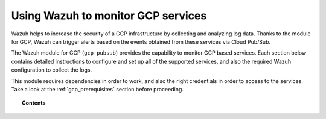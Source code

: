 .. Copyright (C) 2019 Wazuh, Inc.

.. _gcp:

Using Wazuh to monitor GCP services
===================================

.. meta::
  :description: Discover how Wazuh can help you to monitor your Google Cloud Platform (GCP) infrastructure.

.. versionadded:: 3.12.0

Wazuh helps to increase the security of a GCP infrastructure by collecting and analyzing log data. Thanks to the module for GCP, Wazuh can trigger alerts based on the events obtained from these services via Cloud Pub/Sub.

The Wazuh module for GCP (``gcp-pubsub``) provides the capability to monitor GCP based services. Each section below contains detailed instructions to configure and set up all of the supported services, and also the required Wazuh configuration to collect the logs.

This module requires dependencies in order to work, and also the right credentials in order to access to the services. Take a look at the :ref:`gcp_prerequisites` section before proceeding.


.. topic:: Contents

  .. toctree::
    :maxdepth: 1

    prerequisites/index
    supported-services/index
    troubleshooting
